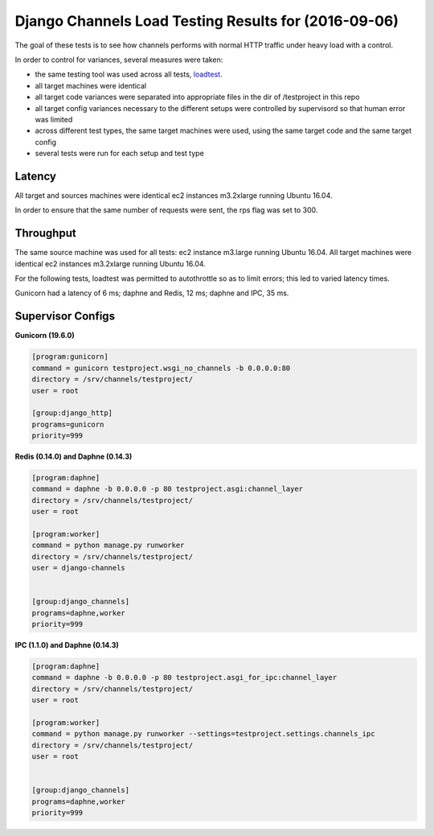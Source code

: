 Django Channels Load Testing Results for (2016-09-06)
===============

The goal of these tests is to see how channels performs with normal HTTP traffic under heavy load with a control.

In order to control for variances, several measures were taken:

- the same testing tool was used across all tests, `loadtest <https://github.com/alexfernandez/loadtest/>`_.
- all target machines were identical
- all target code variances were separated into appropriate files in the dir of /testproject in this repo
- all target config variances necessary to the different setups were controlled by supervisord so that human error was limited
- across different test types, the same target machines were used, using the same target code and the same target config
- several tests were run for each setup and test type



Latency
~~~~~~~~~~~~

All target and sources machines were identical ec2 instances m3.2xlarge running Ubuntu 16.04.

In order to ensure that the same number of requests were sent, the rps flag was set to 300.


.. image:: channels-latency.PNG

Throughput
~~~~~~~~~~~~

The same source machine was used for all tests: ec2 instance m3.large running Ubuntu 16.04.
All target machines were identical ec2 instances m3.2xlarge running Ubuntu 16.04.

For the following tests, loadtest was permitted to autothrottle so as to limit errors; this led to varied latency times.

Gunicorn had a latency of 6 ms; daphne and Redis, 12 ms; daphne and IPC,  35 ms.

.. image:: channels-throughput.PNG


Supervisor Configs
~~~~~~~~~~~~

**Gunicorn (19.6.0)**

.. code-block:: bash

  [program:gunicorn]
  command = gunicorn testproject.wsgi_no_channels -b 0.0.0.0:80
  directory = /srv/channels/testproject/
  user = root
  
  [group:django_http]
  programs=gunicorn
  priority=999


**Redis (0.14.0) and Daphne (0.14.3)**

.. code-block:: bash

  [program:daphne]
  command = daphne -b 0.0.0.0 -p 80 testproject.asgi:channel_layer
  directory = /srv/channels/testproject/
  user = root
  
  [program:worker]
  command = python manage.py runworker
  directory = /srv/channels/testproject/
  user = django-channels
  
  
  [group:django_channels]
  programs=daphne,worker
  priority=999


**IPC (1.1.0) and Daphne (0.14.3)**

.. code-block:: bash

  [program:daphne]
  command = daphne -b 0.0.0.0 -p 80 testproject.asgi_for_ipc:channel_layer
  directory = /srv/channels/testproject/
  user = root
  
  [program:worker]
  command = python manage.py runworker --settings=testproject.settings.channels_ipc
  directory = /srv/channels/testproject/
  user = root
  
  
  [group:django_channels]
  programs=daphne,worker
  priority=999
